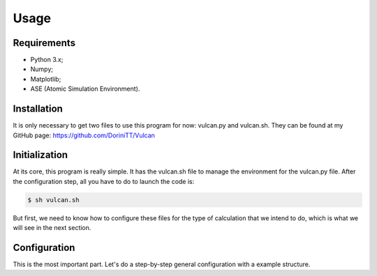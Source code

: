 .. _usage:

Usage
=====

.. _requirements:

Requirements
------------

- Python 3.x;
- Numpy;
- Matplotlib;
- ASE (Atomic Simulation Environment).

.. _installation:

Installation
------------

It is only necessary to get two files to use this program for now: vulcan.py and vulcan.sh. They can be found at my GitHub page:
https://github.com/DoriniTT/Vulcan

Initialization
--------------

At its core, this program is really simple. It has the vulcan.sh file to manage the environment for the vulcan.py file. After the configuration step, all you have to do to launch the code is:

.. code-block:: console

   $ sh vulcan.sh

But first, we need to know how to configure these files for the type of calculation that we intend to do, which is what we will see in the next section.

.. _configuration:

Configuration
----------------

This is the most important part. Let's do a step-by-step general configuration with a example structure.
